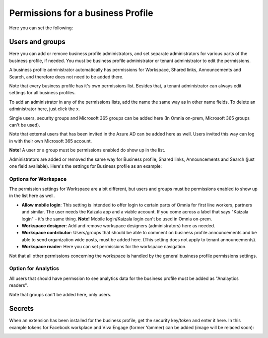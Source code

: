 Permissions for a business Profile
===========================================
Here you can set the following:

.. image:: security-business-profile-672.png

Users and groups
******************
Here you can add or remove business profile administrators, and set separate administrators for various parts of the business profile, if needed. You must be business profile administrator or tenant administrator to edit the permissions. 

.. image:: permissions-businessusers-groups-v75.png

A business profile administrator automatically has permissions for Workspace, Shared links, Announcements and Search, and therefore does not need to be added there. 

Note that every business profile has it's own permissions list. Besides that, a tenant administrator can always edit settings for all business profiles.

To add an administrator in any of the permissions lists, add the name the same way as in other name fields. To delete an administrator here, just click the x. 

Single users, security groups and Microsoft 365 groups can be added here (In Omnia on-prem, Microsoft 365 groups can't be used). 

Note that external users that has been invited in the Azure AD can be added here as well. Users invited this way can log in with their own Microsoft 365 account.

**Note!** A user or a group must be permissions enabled do show up in the list.

Administrators are added or removed the same way for Business profile, Shared links, Announcements and Search (just one field available). Here's the settings for Business profile as an example:

.. image:: permissons-pb.png

Options for Workspace
-----------------------------
The permission settings for Workspace are a bit different, but users and groups must be permissions enabled to show up in the list here as well.

.. image:: permissions-workspace-new612.png

+ **Allow mobile login**: This setting is intended to offer login to certain parts of Omnia for first line workers, partners and similar. The user needs the Kaizala app and a viable account. If you come across a label that says "Kaizala login" - it's the same thing. **Note!** Mobile login/Kaizala login can't be used in Omnia on-prem. 
+ **Workspace designer**: Add and remove workspace designers (administrators) here as needed.
+ **Workspace contributor**: Users/groups that should be able to comment on business profile announcements and be able to send organization wide posts, must be added here. (This setting does not apply to tenant announcements).
+ **Workspace reader**: Here you can set permissions for the workspace navigation. 

Not that all other permissions concerning the workspace is handled by the general business profile permissions settings.

Option for Analytics
----------------------
All users that should have permssion to see analytics data for the business profile must be added as "Analaytics readers".

.. image:: permissions-analytics.png

Note that groups can't be added here, only users.

Secrets
********
When an extension has been installed for the business profile, get the security key/token and enter it here. In this example tokens for Facebook workplace and Viva Engage (former Yammer) can be added (image will be relaced soon):

.. image:: secrets-business-profile-612.png

